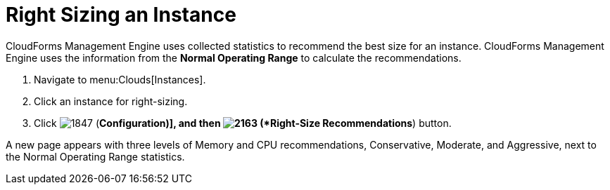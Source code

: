 = Right Sizing an Instance

CloudForms Management Engine uses collected statistics to recommend the best size for an instance.
CloudForms Management Engine uses the information from the *Normal Operating Range* to calculate the recommendations.

. Navigate to menu:Clouds[Instances].
. Click an instance for right-sizing.
. Click  image:images/1847.png[] (*Configuration)], and then  image:images/2163.png[] (*Right-Size Recommendations*) button.

A new page appears with three levels of Memory and CPU recommendations, Conservative, Moderate, and Aggressive, next to the Normal Operating Range statistics.
